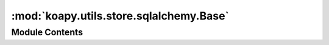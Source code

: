 :mod:`koapy.utils.store.sqlalchemy.Base`
========================================

.. py:module:: koapy.utils.store.sqlalchemy.Base


Module Contents
---------------

.. data:: Base
   

   

